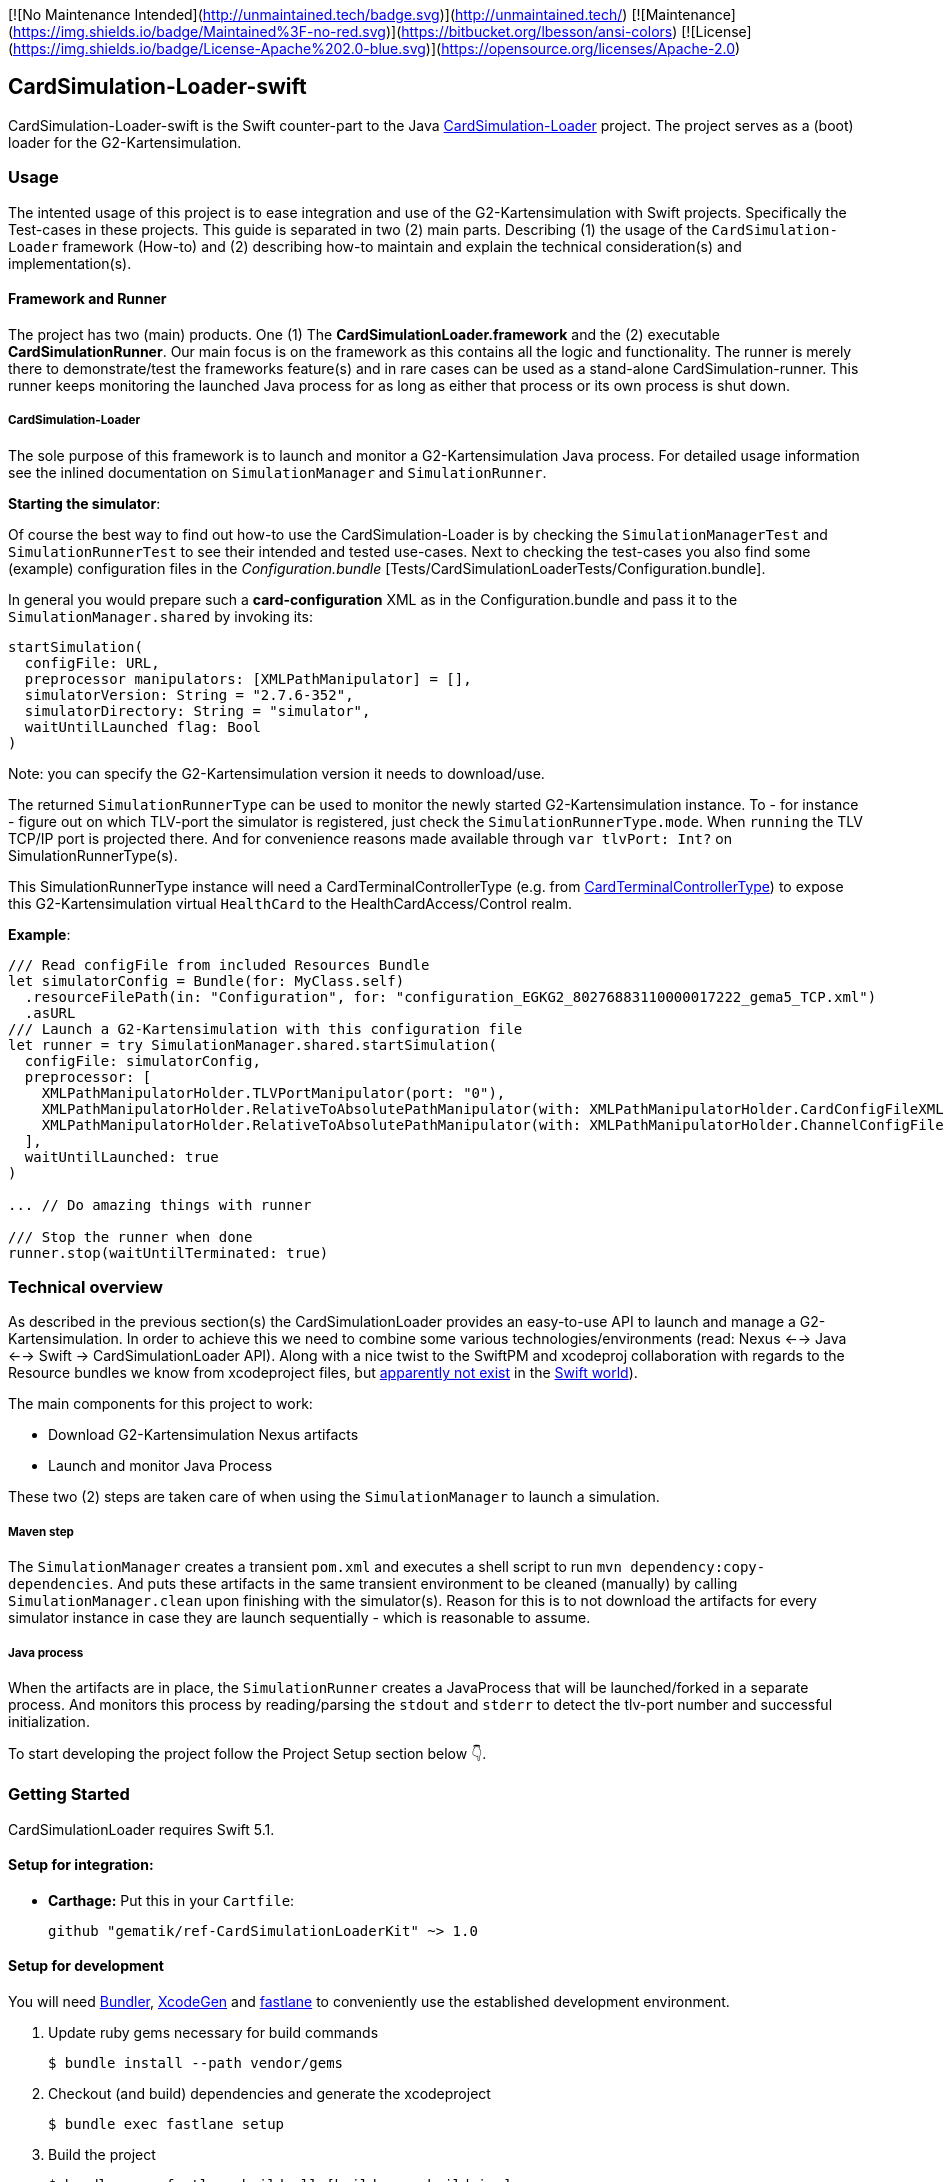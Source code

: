 [![No Maintenance Intended](http://unmaintained.tech/badge.svg)](http://unmaintained.tech/)
[![Maintenance](https://img.shields.io/badge/Maintained%3F-no-red.svg)](https://bitbucket.org/lbesson/ansi-colors)
[![License](https://img.shields.io/badge/License-Apache%202.0-blue.svg)](https://opensource.org/licenses/Apache-2.0)

== CardSimulation-Loader-swift

CardSimulation-Loader-swift is the Swift counter-part to the Java https://build.top.local/source/git/refImpl/tools/CardSimulation-Loader.git[CardSimulation-Loader] project.
The project serves as a (boot) loader for the G2-Kartensimulation.

=== Usage

The intented usage of this project is to ease integration and use of the G2-Kartensimulation with Swift projects. Specifically the Test-cases in these projects.
This guide is separated in two (2) main parts. Describing (1) the usage of the `CardSimulation-Loader` framework (How-to) and (2) describing how-to maintain and explain the technical consideration(s) and implementation(s).

==== Framework and Runner

The project has two (main) products. One (1) The *CardSimulationLoader.framework*
and the (2) executable *CardSimulationRunner*.
Our main focus is on the framework as this contains all the logic and functionality.
The runner is merely there to demonstrate/test the frameworks feature(s) and in
rare cases can be used as a stand-alone CardSimulation-runner. This runner keeps
monitoring the launched Java process for as long as either that process or its
own process is shut down.

===== CardSimulation-Loader

The sole purpose of this framework is to launch and monitor a G2-Kartensimulation Java process.
For detailed usage information see the inlined documentation on `SimulationManager`
and `SimulationRunner`.

*Starting the simulator*:

Of course the best way to find out how-to use the CardSimulation-Loader is by checking the `SimulationManagerTest` and `SimulationRunnerTest` to see their intended and tested use-cases.
Next to checking the test-cases you also find some (example) configuration files in the _Configuration.bundle_ [Tests/CardSimulationLoaderTests/Configuration.bundle].

In general you would prepare such a *card-configuration* XML as in the Configuration.bundle and pass it to the `SimulationManager.shared` by invoking its:
```Swift
startSimulation(
  configFile: URL,
  preprocessor manipulators: [XMLPathManipulator] = [],
  simulatorVersion: String = "2.7.6-352",
  simulatorDirectory: String = "simulator",
  waitUntilLaunched flag: Bool
)
```

Note: you can specify the G2-Kartensimulation version it needs to download/use.

The returned `SimulationRunnerType` can be used to monitor the newly started G2-Kartensimulation instance. To - for instance - figure out on which TLV-port the simulator is registered, just check the `SimulationRunnerType.mode`. When `running` the TLV TCP/IP port is projected there. And for convenience reasons made available through `var tlvPort: Int?` on SimulationRunnerType(s).

This SimulationRunnerType instance will need a CardTerminalControllerType (e.g. from https://build.top.local/source/git/refImpl/mobszen/iOS/CardSimulation-CardReaderProvider.git[CardTerminalControllerType]) to expose this G2-Kartensimulation virtual `HealthCard` to the HealthCardAccess/Control realm.

*Example*:

```Swift
/// Read configFile from included Resources Bundle
let simulatorConfig = Bundle(for: MyClass.self)
  .resourceFilePath(in: "Configuration", for: "configuration_EGKG2_80276883110000017222_gema5_TCP.xml")
  .asURL
/// Launch a G2-Kartensimulation with this configuration file
let runner = try SimulationManager.shared.startSimulation(
  configFile: simulatorConfig,
  preprocessor: [
    XMLPathManipulatorHolder.TLVPortManipulator(port: "0"),
    XMLPathManipulatorHolder.RelativeToAbsolutePathManipulator(with: XMLPathManipulatorHolder.CardConfigFileXMLPath, absolutePath: simulatorConfig.deletingLastPathComponent()),
    XMLPathManipulatorHolder.RelativeToAbsolutePathManipulator(with: XMLPathManipulatorHolder.ChannelConfigFileXMLPath, absolutePath: simulatorConfig.deletingLastPathComponent())
  ],
  waitUntilLaunched: true
)

... // Do amazing things with runner

/// Stop the runner when done
runner.stop(waitUntilTerminated: true)
```

=== Technical overview

As described in the previous section(s) the CardSimulationLoader provides an easy-to-use API to launch and manage a G2-Kartensimulation.
In order to achieve this we need to combine some various technologies/environments (read: Nexus <--> Java <--> Swift -> CardSimulationLoader API).
Along with a nice twist to the SwiftPM and xcodeproj collaboration with regards to the Resource bundles we know from xcodeproject files, but https://bugs.swift.org/browse/SR-2866[apparently not exist] in the https://github.com/apple/swift-package-manager/blob/master/Documentation/Resources.md[Swift world]).

The main components for this project to work:

* Download G2-Kartensimulation Nexus artifacts
* Launch and monitor Java Process

These two (2) steps are taken care of when using the `SimulationManager` to launch a simulation.

===== Maven step

The `SimulationManager` creates a transient `pom.xml` and executes a shell script to run `mvn dependency:copy-dependencies`.
And puts these artifacts in the same transient environment to be cleaned (manually) by calling `SimulationManager.clean` upon
finishing with the simulator(s). Reason for this is to not download the artifacts for every simulator instance in case they
are launch sequentially - which is reasonable to assume.

===== Java process

When the artifacts are in place, the `SimulationRunner` creates a JavaProcess that will be launched/forked in a separate process.
And monitors this process by reading/parsing the `stdout` and `stderr` to detect the tlv-port number and successful initialization.

To start developing the project follow the Project Setup section below 👇.

=== Getting Started

CardSimulationLoader requires Swift 5.1.

==== Setup for integration:

- **Carthage:** Put this in your `Cartfile`:

    github "gematik/ref-CardSimulationLoaderKit" ~> 1.0

==== Setup for development

You will need https://bundler.io/[Bundler], https://github.com/yonaskolb/XcodeGen[XcodeGen]
and https://fastlane.tools[fastlane] to conveniently use the established development environment.

. Update ruby gems necessary for build commands
[source,Shell]
$ bundle install --path vendor/gems

. Checkout (and build) dependencies and generate the xcodeproject
[source,Shell]
$ bundle exec fastlane setup

. Build the project
[source,Shell]
$ bundle exec fastlane build_all [build_mac, build_ios]

